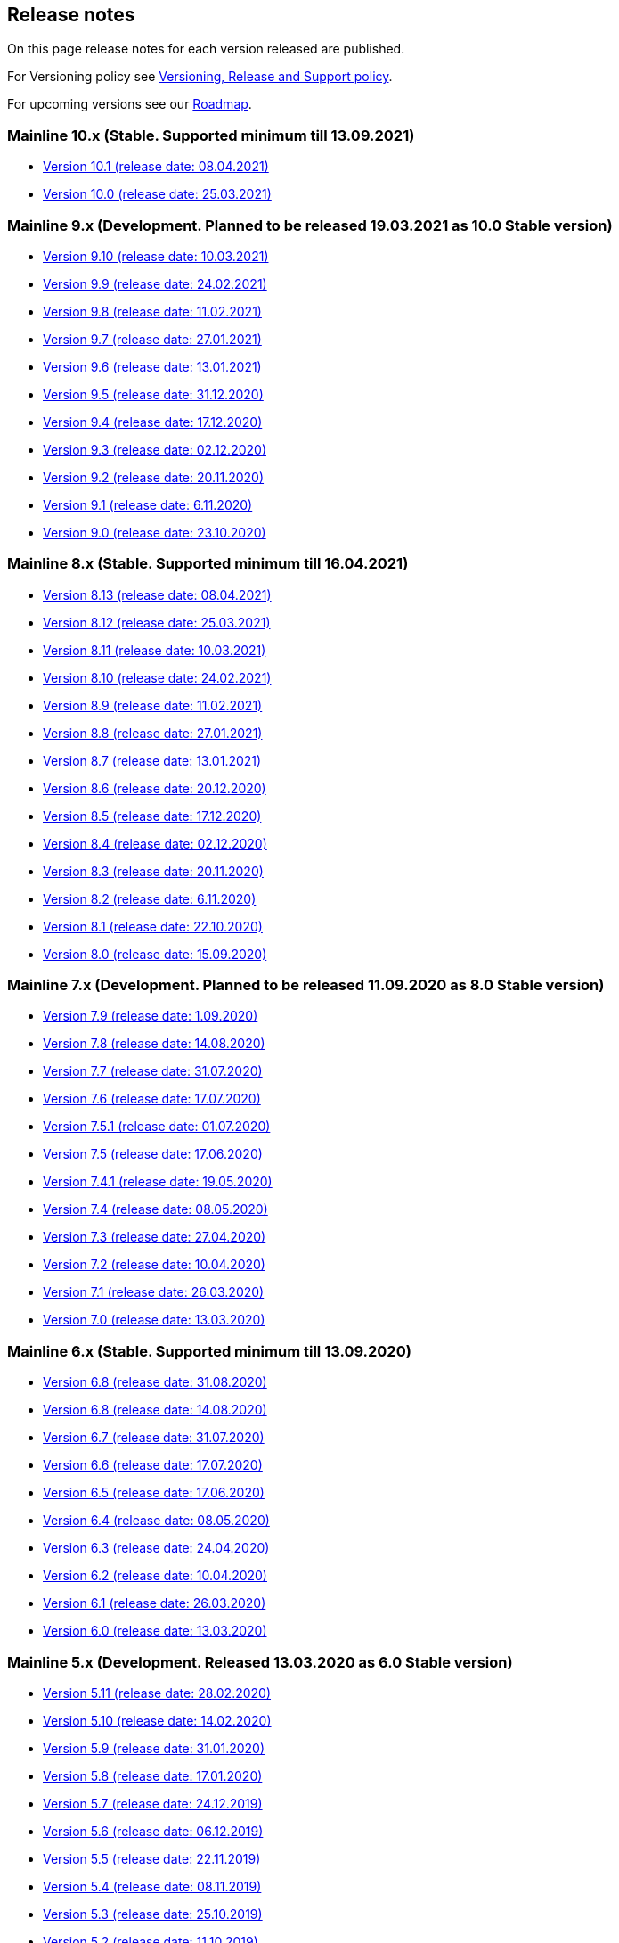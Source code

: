 == Release notes

On this page release notes for each version released are published.

For Versioning policy see xref:version_policy.adoc[Versioning, Release and Support policy].

For upcoming versions see our xref:roadmap.adoc[Roadmap].

=== Mainline 10.x (Stable. Supported minimum till 13.09.2021)

* xref:release_notes/Release_notes_10.1.adoc[Version 10.1  (release date: 08.04.2021)]
* xref:release_notes/Release_notes_10.0.adoc[Version 10.0  (release date: 25.03.2021)]

=== Mainline 9.x (Development. Planned to be released 19.03.2021 as 10.0 Stable version)

* xref:release_notes/Release_notes_9.10.adoc[Version 9.10 (release date: 10.03.2021)]
* xref:release_notes/Release_notes_9.9.adoc[Version 9.9 (release date: 24.02.2021)]
* xref:release_notes/Release_notes_9.8.adoc[Version 9.8 (release date: 11.02.2021)]
* xref:release_notes/Release_notes_9.7.adoc[Version 9.7 (release date: 27.01.2021)]
* xref:release_notes/Release_notes_9.6.adoc[Version 9.6 (release date: 13.01.2021)]
* xref:release_notes/Release_notes_9.5.adoc[Version 9.5 (release date: 31.12.2020)]
* xref:release_notes/Release_notes_9.4.adoc[Version 9.4 (release date: 17.12.2020)]
* xref:release_notes/Release_notes_9.3.adoc[Version 9.3 (release date: 02.12.2020)]
* xref:release_notes/Release_notes_9.2.adoc[Version 9.2 (release date: 20.11.2020)]
* xref:release_notes/Release_notes_9.1.adoc[Version 9.1 (release date: 6.11.2020)]
* xref:release_notes/Release_notes_9.0.adoc[Version 9.0 (release date: 23.10.2020)]

=== Mainline 8.x (Stable. Supported minimum till 16.04.2021)

* xref:release_notes/Release_notes_8.13.adoc[Version 8.13  (release date: 08.04.2021)]
* xref:release_notes/Release_notes_8.12.adoc[Version 8.12  (release date: 25.03.2021)]
* xref:release_notes/Release_notes_8.11.adoc[Version 8.11  (release date: 10.03.2021)]
* xref:release_notes/Release_notes_8.10.adoc[Version 8.10  (release date: 24.02.2021)]
* xref:release_notes/Release_notes_8.9.adoc[Version 8.9  (release date: 11.02.2021)]
* xref:release_notes/Release_notes_8.8.adoc[Version 8.8  (release date: 27.01.2021)]
* xref:release_notes/Release_notes_8.7.adoc[Version 8.7  (release date: 13.01.2021)]
* xref:release_notes/Release_notes_8.6.adoc[Version 8.6  (release date: 20.12.2020)]
* xref:release_notes/Release_notes_8.5.adoc[Version 8.5  (release date: 17.12.2020)]
* xref:release_notes/Release_notes_8.4.adoc[Version 8.4  (release date: 02.12.2020)]
* xref:release_notes/Release_notes_8.3.adoc[Version 8.3  (release date: 20.11.2020)]
* xref:release_notes/Release_notes_8.2.adoc[Version 8.2  (release date: 6.11.2020)]
* xref:release_notes/Release_notes_8.1.adoc[Version 8.1  (release date: 22.10.2020)]
* xref:release_notes/Release_notes_8.0.adoc[Version 8.0  (release date: 15.09.2020)]

=== Mainline 7.x (Development. Planned to be released 11.09.2020 as 8.0 Stable version)

* xref:release_notes/Release_notes_7.9.adoc[Version 7.9 (release date: 1.09.2020)]
* xref:release_notes/Release_notes_7.8.adoc[Version 7.8 (release date: 14.08.2020)]
* xref:release_notes/Release_notes_7.7.adoc[Version 7.7 (release date: 31.07.2020)]
* xref:release_notes/Release_notes_7.6.adoc[Version 7.6 (release date: 17.07.2020)]
* xref:release_notes/Release_notes_7.5.1.adoc[Version 7.5.1 (release date: 01.07.2020)]
* xref:release_notes/Release_notes_7.5.adoc[Version 7.5 (release date: 17.06.2020)]
* xref:release_notes/Release_notes_7.4.1.adoc[Version 7.4.1 (release date: 19.05.2020)]
* xref:release_notes/Release_notes_7.4.adoc[Version 7.4 (release date: 08.05.2020)]
* xref:release_notes/Release_notes_7.3.adoc[Version 7.3 (release date: 27.04.2020)]
* xref:release_notes/Release_notes_7.2.adoc[Version 7.2 (release date: 10.04.2020)]
* xref:release_notes/Release_notes_7.1.adoc[Version 7.1 (release date: 26.03.2020)]
* xref:release_notes/Release_notes_7.0.adoc[Version 7.0 (release date: 13.03.2020)]

=== Mainline 6.x (Stable. Supported minimum till 13.09.2020)

* xref:release_notes/Release_notes_6.9.adoc[Version 6.8  (release date: 31.08.2020)]
* xref:release_notes/Release_notes_6.8.adoc[Version 6.8  (release date: 14.08.2020)]
* xref:release_notes/Release_notes_6.7.adoc[Version 6.7  (release date: 31.07.2020)]
* xref:release_notes/Release_notes_6.6.adoc[Version 6.6  (release date: 17.07.2020)]
* xref:release_notes/Release_notes_6.5.adoc[Version 6.5  (release date: 17.06.2020)]
* xref:release_notes/Release_notes_6.4.adoc[Version 6.4  (release date: 08.05.2020)]
* xref:release_notes/Release_notes_6.3.adoc[Version 6.3  (release date: 24.04.2020)]
* xref:release_notes/Release_notes_6.2.adoc[Version 6.2  (release date: 10.04.2020)]
* xref:release_notes/Release_notes_6.1.adoc[Version 6.1  (release date: 26.03.2020)]
* xref:release_notes/Release_notes_6.0.adoc[Version 6.0  (release date: 13.03.2020)]

=== Mainline 5.x (Development. Released 13.03.2020 as 6.0 Stable version)

* xref:release_notes/Release_notes_5.11.adoc[Version 5.11 (release date: 28.02.2020)]
* xref:release_notes/Release_notes_5.10.adoc[Version 5.10 (release date: 14.02.2020)]
* xref:release_notes/Release_notes_5.9.adoc[Version 5.9 (release date: 31.01.2020)]
* xref:release_notes/Release_notes_5.8.adoc[Version 5.8 (release date: 17.01.2020)]
* xref:release_notes/Release_notes_5.7.adoc[Version 5.7 (release date: 24.12.2019)]
* xref:release_notes/Release_notes_5.6.adoc[Version 5.6 (release date: 06.12.2019)]
* xref:release_notes/Release_notes_5.5.adoc[Version 5.5 (release date: 22.11.2019)]
* xref:release_notes/Release_notes_5.4.adoc[Version 5.4 (release date: 08.11.2019)]
* xref:release_notes/Release_notes_5.3.adoc[Version 5.3 (release date: 25.10.2019)]
* xref:release_notes/Release_notes_5.2.adoc[Version 5.2 (release date: 11.10.2019)]
* xref:release_notes/Release_notes_5.1.1.adoc[Version 5.1.1  (release date: 29.10.2019)]
* xref:release_notes/Release_notes_5.1.adoc[Version 5.1  (release date: 27.09.2019)]
* xref:release_notes/Release_notes_5.0.1.adoc[Version 5.0.1  (release date: 13.09.2019)]
* xref:release_notes/Release_notes_5.0.adoc[Version 5.0  (release date: 13.09.2019)]

=== Mainline 4.x (Stable. Supported minimum till 01.03.2020)

* xref:release_notes/Release_notes_4.9.adoc[Version 4.9  (release date: ?)]
* xref:release_notes/Release_notes_4.8.adoc[Version 4.8  (release date: 17.01.2020)]
* xref:release_notes/Release_notes_4.7.adoc[Version 4.7  (release date: 24.12.2019)]
* xref:release_notes/Release_notes_4.6.adoc[Version 4.6  (release date: 06.12.2019)]
* xref:release_notes/Release_notes_4.5.adoc[Version 4.5  (release date: 22.11.2019)]
* xref:release_notes/Release_notes_4.4.adoc[Version 4.4  (release date: 08.11.2019)]
* xref:release_notes/Release_notes_4.3.adoc[Version 4.3  (release date: 25.10.2019)]
* xref:release_notes/Release_notes_4.2.1.adoc[Version 4.2.1  (release date: 21.10.2019)]
* xref:release_notes/Release_notes_4.2.adoc[Version 4.2  (release date: 11.10.2019)]
* xref:release_notes/Release_notes_4.1.adoc[Version 4.1  (release date: 27.09.2019)]
* xref:release_notes/Release_notes_4.0.1.adoc[Version 4.0.1  (release date: 13.09.2019)]
* xref:release_notes/Release_notes_4.0.adoc[Version 4.0  (release date: 13.09.2019)]

=== Mainline 3.x (Development. Released 13.09.2019 as 4.0)

* xref:release_notes/Release_notes_3.11.adoc[Version 3.11   (release date: 30.08.2019)]
* xref:release_notes/Release_notes_3.10.adoc[Version 3.10   (release date: 16.08.2019)]
* xref:release_notes/Release_notes_3.9.adoc[Version 3.9   (release date: 02.08.2019)]
* xref:release_notes/Release_notes_3.8.adoc[Version 3.8   (release date: 19.07.2019)]
* xref:release_notes/Release_notes_3.7.adoc[Version 3.7   (release date: 05.07.2019)]
* xref:release_notes/Release_notes_3.6.adoc[Version 3.6   (release date: 21.06.2019)]
* xref:release_notes/Release_notes_3.5.adoc[Version 3.5   (release date: 07.06.2019)]
* xref:release_notes/Release_notes_3.4.adoc[Version 3.4   (release date: 24.05.2019)]
* xref:release_notes/Release_notes_3.3.2.adoc[Version 3.3.2   (release date: 15.05.2019)]
* xref:release_notes/Release_notes_3.3.1.adoc[Version 3.3.1   (release date: 14.05.2019)]
* xref:release_notes/Release_notes_3.3.adoc[Version 3.3   (release date: 10.05.2019)]
* xref:release_notes/Release_notes_3.2.adoc[Version 3.2   (release date: 26.04.2019)]
* xref:release_notes/Release_notes_3.1.adoc[Version 3.1   (release date: 12.04.2019)]
* xref:release_notes/Release_notes_3.0.adoc[Version 3.0   (release date: 28.03.2019)]

=== Mainline 2.x (Stable. Supported till 01.09.2019)

* xref:release_notes/Release_notes_2.13.adoc[Version 2.13  (release date: 30.08.2019)]
* xref:release_notes/Release_notes_2.12.adoc[Version 2.12  (release date: 16.08.2019)]
* xref:release_notes/Release_notes_2.11.adoc[Version 2.11  (release date: 02.08.2019)]
* xref:release_notes/Release_notes_2.10.adoc[Version 2.10  (release date: 19.07.2019)]
* xref:release_notes/Release_notes_2.9.adoc[Version 2.9  (release date: 05.07.2019)]
* xref:release_notes/Release_notes_2.8.adoc[Version 2.8  (release date: 21.06.2019)]
* xref:release_notes/Release_notes_2.7.adoc[Version 2.7  (release date: 07.06.2019)]
* xref:release_notes/Release_notes_2.6.adoc[Version 2.6   (release date: 24.05.2019)]
* xref:release_notes/Release_notes_2.5.2.adoc[Version 2.5.2   (release date: 15.05.2019)]
* xref:release_notes/Release_notes_2.5.1.adoc[Version 2.5.1   (release date: 14.05.2019)]
* xref:release_notes/Release_notes_2.5.adoc[Version 2.5   (release date: 10.05.2019)]
* xref:release_notes/Release_notes_2.4.adoc[Version 2.4   (release date: 26.04.2019)]
* xref:release_notes/Release_notes_2.3.adoc[Version 2.3   (release date: 12.04.2019)]
* xref:release_notes/Release_notes_2.2.adoc[Version 2.2   (release date: 28.03.2019)]
* xref:release_notes/Release_notes_2.1.adoc[Version 2.1   (release date: 15.03.2019)]
* xref:release_notes/Release_notes_2.0.1.adoc[Version 2.0.1 (release date: 06.03.2019)]
* xref:release_notes/Release_notes_2.0.adoc[Version 2.0   (release date: 01.03.2019)]

=== Mainline 1.x (Development. Released 01.03.2019 as 2.0)

* xref:release_notes/Release_notes_1.17.adoc[Version 1.17 (release date: 15.02.2019)]
* xref:release_notes/Release_notes_1.16.adoc[Version 1.16 (release date: 01.02.2019)]
* xref:release_notes/Release_notes_1.15.adoc[Version 1.15 (release date: 18.01.2019)]
* xref:release_notes/Release_notes_1.14.adoc[Version 1.14 (release date: 21.12.2018)]
* xref:release_notes/Release_notes_1.13.adoc[Version 1.13 (release date: 07.12.2018)]
* xref:release_notes/Release_notes_1.12.adoc[Version 1.12 (release date: 23.11.2018)]
* xref:release_notes/Release_notes_1.11.adoc[Version 1.11 (release date: 09.11.2018)]
* xref:release_notes/Release_notes_1.10.adoc[Version 1.10 (release date: 26.10.2018)]
* xref:release_notes/Release_notes_1.9.adoc[Version 1.9  (release date: 11.10.2018)]
* xref:release_notes/Release_notes_1.8.adoc[Version 1.8  (release date: 28.09.2018)]
* xref:release_notes/Release_notes_1.7.adoc[Version 1.7  (release date: 14.09.2018)]
